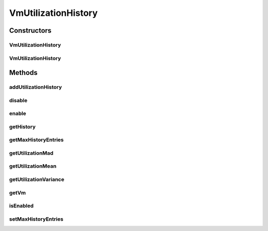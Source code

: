 .. java:import:: org.cloudbus.cloudsim.util MathUtil

.. java:import:: java.util Collections

.. java:import:: java.util SortedMap

.. java:import:: java.util TreeMap

VmUtilizationHistory
====================

.. java:package:: org.cloudbus.cloudsim.vms
   :noindex:

.. java:type:: public class VmUtilizationHistory implements UtilizationHistory

   Stores resource utilization data for a specific \ :java:ref:`Vm`\ .

   :author: Anton Beloglazov, Manoel Campos da Silva Filho

Constructors
------------
VmUtilizationHistory
^^^^^^^^^^^^^^^^^^^^

.. java:constructor:: public VmUtilizationHistory(Vm vm, boolean enabled)
   :outertype: VmUtilizationHistory

   Instantiates the class to store resource utilization history for a specific \ :java:ref:`Vm`\ .

   :param vm: the vm to instantiates the object to store utilization history
   :param enabled: true if the history must be enabled by default, enabling usage history to be collected and stored; false if it must be disabled to avoid storing any history, in order to reduce memory usage

VmUtilizationHistory
^^^^^^^^^^^^^^^^^^^^

.. java:constructor:: public VmUtilizationHistory(Vm vm)
   :outertype: VmUtilizationHistory

Methods
-------
addUtilizationHistory
^^^^^^^^^^^^^^^^^^^^^

.. java:method:: @Override public void addUtilizationHistory(double time)
   :outertype: VmUtilizationHistory

disable
^^^^^^^

.. java:method:: @Override public void disable()
   :outertype: VmUtilizationHistory

enable
^^^^^^

.. java:method:: @Override public void enable()
   :outertype: VmUtilizationHistory

getHistory
^^^^^^^^^^

.. java:method:: @Override public SortedMap<Double, Double> getHistory()
   :outertype: VmUtilizationHistory

getMaxHistoryEntries
^^^^^^^^^^^^^^^^^^^^

.. java:method:: @Override public int getMaxHistoryEntries()
   :outertype: VmUtilizationHistory

getUtilizationMad
^^^^^^^^^^^^^^^^^

.. java:method:: @Override public double getUtilizationMad()
   :outertype: VmUtilizationHistory

getUtilizationMean
^^^^^^^^^^^^^^^^^^

.. java:method:: @Override public double getUtilizationMean()
   :outertype: VmUtilizationHistory

getUtilizationVariance
^^^^^^^^^^^^^^^^^^^^^^

.. java:method:: @Override public double getUtilizationVariance()
   :outertype: VmUtilizationHistory

getVm
^^^^^

.. java:method:: @Override public Vm getVm()
   :outertype: VmUtilizationHistory

isEnabled
^^^^^^^^^

.. java:method:: @Override public boolean isEnabled()
   :outertype: VmUtilizationHistory

setMaxHistoryEntries
^^^^^^^^^^^^^^^^^^^^

.. java:method:: @Override public void setMaxHistoryEntries(int maxHistoryEntries)
   :outertype: VmUtilizationHistory

